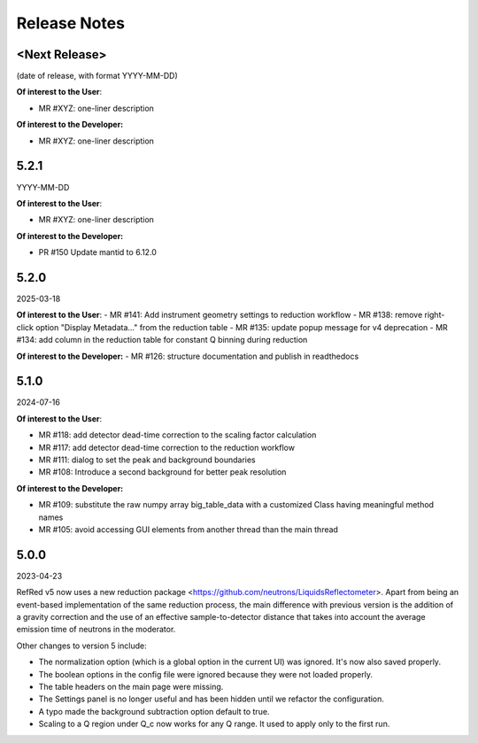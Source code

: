 .. _release_notes:

Release Notes
=============

<Next Release>
--------------
(date of release, with format YYYY-MM-DD)

**Of interest to the User**:

- MR #XYZ: one-liner description

**Of interest to the Developer:**

- MR #XYZ: one-liner description


5.2.1
-----
YYYY-MM-DD

**Of interest to the User**:

- MR #XYZ: one-liner description

**Of interest to the Developer:**

-  PR #150 Update mantid to 6.12.0

5.2.0
-----
2025-03-18

**Of interest to the User**:
- MR #141: Add instrument geometry settings to reduction workflow
- MR #138: remove right-click option "Display Metadata..." from the reduction table
- MR #135: update popup message for v4 deprecation
- MR #134: add column in the reduction table for constant Q binning during reduction


**Of interest to the Developer:**
- MR #126: structure documentation and publish in readthedocs

5.1.0
-----
2024-07-16

**Of interest to the User**:

- MR #118: add detector dead-time correction to the scaling factor calculation
- MR #117: add detector dead-time correction to the reduction workflow
- MR #111: dialog to set the peak and background boundaries
- MR #108: Introduce a second background for better peak resolution

**Of interest to the Developer:**

- MR #109: substitute the raw numpy array big_table_data with a customized Class having meaningful method names
- MR #105: avoid accessing GUI elements from another thread than the main thread

5.0.0
-----
2023-04-23

RefRed v5 now uses a new reduction package <https://github.com/neutrons/LiquidsReflectometer>.
Apart from being an event-based implementation of the same reduction process,
the main difference with previous version is the addition of a gravity correction
and the use of an effective sample-to-detector distance that takes into account
the average emission time of neutrons in the moderator.

Other changes to version 5 include:

- The normalization option (which is a global option in the current UI) was ignored. It's now also saved properly.
- The boolean options in the config file were ignored because they were not loaded properly.
- The table headers on the main page were missing.
- The Settings panel is no longer useful and has been hidden until we refactor the configuration.
- A typo made the background subtraction option default to true.
- Scaling to a Q region under Q_c now works for any Q range. It used to apply only to the first run.

